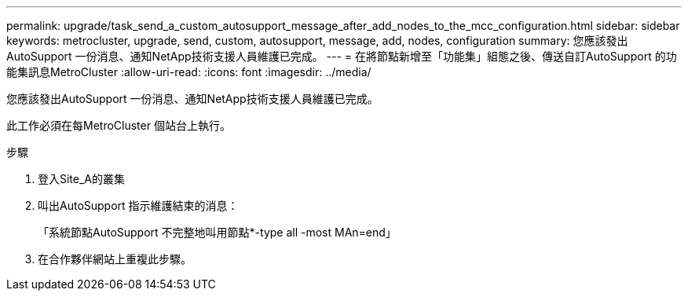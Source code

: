 ---
permalink: upgrade/task_send_a_custom_autosupport_message_after_add_nodes_to_the_mcc_configuration.html 
sidebar: sidebar 
keywords: metrocluster, upgrade, send, custom, autosupport, message, add, nodes, configuration 
summary: 您應該發出AutoSupport 一份消息、通知NetApp技術支援人員維護已完成。 
---
= 在將節點新增至「功能集」組態之後、傳送自訂AutoSupport 的功能集訊息MetroCluster
:allow-uri-read: 
:icons: font
:imagesdir: ../media/


[role="lead"]
您應該發出AutoSupport 一份消息、通知NetApp技術支援人員維護已完成。

此工作必須在每MetroCluster 個站台上執行。

.步驟
. 登入Site_A的叢集
. 叫出AutoSupport 指示維護結束的消息：
+
「系統節點AutoSupport 不完整地叫用節點*-type all -most MAn=end」

. 在合作夥伴網站上重複此步驟。


